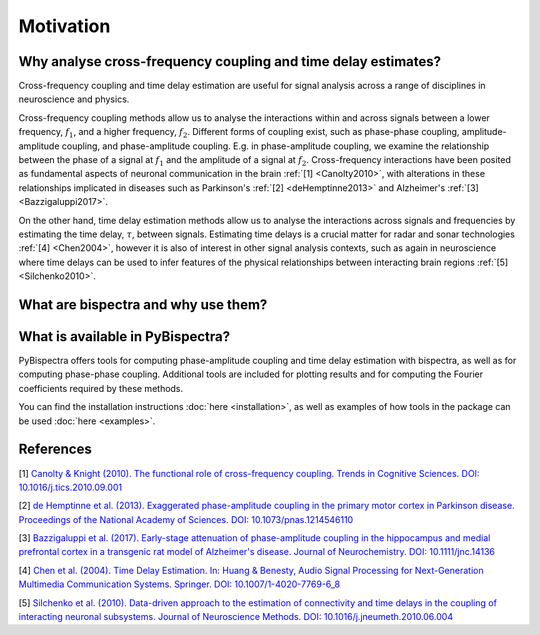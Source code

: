 Motivation
==========

Why analyse cross-frequency coupling and time delay estimates?
--------------------------------------------------------------
Cross-frequency coupling and time delay estimation are useful for signal
analysis across a range of disciplines in neuroscience and physics.

Cross-frequency coupling methods allow us to analyse the interactions within
and across signals between a lower frequency, :math:`f_1`, and a higher
frequency, :math:`f_2`. Different forms of coupling exist, such as phase-phase
coupling, amplitude-amplitude coupling, and phase-amplitude coupling. E.g. in
phase-amplitude coupling, we examine the relationship between the phase of a
signal at :math:`f_1` and the amplitude of a signal at :math:`f_2`.
Cross-frequency interactions have been posited as fundamental aspects of
neuronal communication in the brain :ref:`[1] <Canolty2010>`, with alterations
in these relationships implicated in diseases such as Parkinson's
:ref:`[2] <deHemptinne2013>` and Alzheimer's :ref:`[3] <Bazzigaluppi2017>`.

On the other hand, time delay estimation methods allow us to analyse the
interactions across signals and frequencies by estimating the time delay,
:math:`\tau`, between signals. Estimating time delays is a crucial matter for
radar and sonar technologies :ref:`[4] <Chen2004>`, however it is also of
interest in other signal analysis contexts, such as again in neuroscience
where time delays can be used to infer features of the physical relationships
between interacting brain regions :ref:`[5] <Silchenko2010>`.


What are bispectra and why use them?
------------------------------------




What is available in PyBispectra?
---------------------------------
PyBispectra offers tools for computing phase-amplitude coupling and time delay
estimation with bispectra, as well as for computing phase-phase coupling.
Additional tools are included for plotting results and for computing the
Fourier coefficients required by these methods.

You can find the installation instructions :doc:`here <installation>`, as well
as examples of how tools in the package can be used :doc:`here <examples>`.


References
----------
.. _Canolty2010:

[1] `Canolty & Knight (2010). The functional role of cross-frequency coupling. Trends in Cognitive Sciences. DOI: 10.1016/j.tics.2010.09.001 <https://doi.org/10.1016%2Fj.tics.2010.09.001>`_

.. _deHemptinne2013:

[2] `de Hemptinne et al. (2013). Exaggerated phase-amplitude coupling in the primary motor cortex in Parkinson disease. Proceedings of the National Academy of Sciences. DOI: 10.1073/pnas.1214546110 <https://doi.org/10.1073/pnas.1214546110>`_

.. _Bazzigaluppi2017:

[3] `Bazzigaluppi et al. (2017). Early-stage attenuation of phase-amplitude coupling in the hippocampus and medial prefrontal cortex in a transgenic rat model of Alzheimer's disease. Journal of Neurochemistry. DOI: 10.1111/jnc.14136 <https://doi.org/10.1111/jnc.14136>`_

.. _Chen2004:

[4] `Chen et al. (2004). Time Delay Estimation. In: Huang & Benesty, Audio Signal Processing for Next-Generation Multimedia Communication Systems. Springer. DOI: 10.1007/1-4020-7769-6_8 <https://doi.org/10.1007/1-4020-7769-6_8>`_

.. _Silchenko2010:

[5] `Silchenko et al. (2010). Data-driven approach to the estimation of connectivity and time delays in the coupling of interacting neuronal subsystems. Journal of Neuroscience Methods. DOI: 10.1016/j.jneumeth.2010.06.004 <https://doi.org/10.1016/j.jneumeth.2010.06.004>`_
